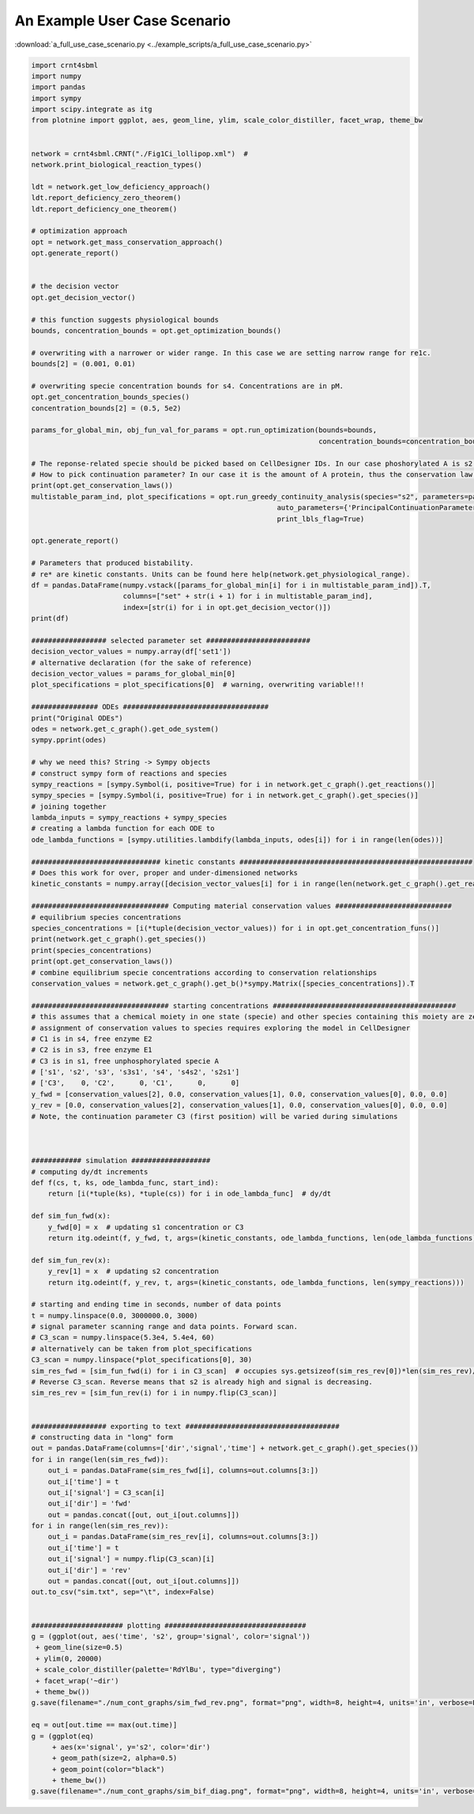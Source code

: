 ===============================================
An Example User Case Scenario
===============================================

:download:`a_full_use_case_scenario.py <../example_scripts/a_full_use_case_scenario.py>`

.. code-block:: python

    import crnt4sbml
    import numpy
    import pandas
    import sympy
    import scipy.integrate as itg
    from plotnine import ggplot, aes, geom_line, ylim, scale_color_distiller, facet_wrap, theme_bw


    network = crnt4sbml.CRNT("./Fig1Ci_lollipop.xml")  #
    network.print_biological_reaction_types()

    ldt = network.get_low_deficiency_approach()
    ldt.report_deficiency_zero_theorem()
    ldt.report_deficiency_one_theorem()

    # optimization approach
    opt = network.get_mass_conservation_approach()
    opt.generate_report()


    # the decision vector
    opt.get_decision_vector()

    # this function suggests physiological bounds
    bounds, concentration_bounds = opt.get_optimization_bounds()

    # overwriting with a narrower or wider range. In this case we are setting narrow range for re1c.
    bounds[2] = (0.001, 0.01)

    # overwriting specie concentration bounds for s4. Concentrations are in pM.
    opt.get_concentration_bounds_species()
    concentration_bounds[2] = (0.5, 5e2)

    params_for_global_min, obj_fun_val_for_params = opt.run_optimization(bounds=bounds,
                                                                         concentration_bounds=concentration_bounds)

    # The reponse-related specie should be picked based on CellDesigner IDs. In our case phoshorylated A is s2.
    # How to pick continuation parameter? In our case it is the amount of A protein, thus the conservation law 3.
    print(opt.get_conservation_laws())
    multistable_param_ind, plot_specifications = opt.run_greedy_continuity_analysis(species="s2", parameters=params_for_global_min,
                                                               auto_parameters={'PrincipalContinuationParameter': 'C3'},
                                                               print_lbls_flag=True)

    opt.generate_report()

    # Parameters that produced bistability.
    # re* are kinetic constants. Units can be found here help(network.get_physiological_range).
    df = pandas.DataFrame(numpy.vstack([params_for_global_min[i] for i in multistable_param_ind]).T,
                          columns=["set" + str(i + 1) for i in multistable_param_ind],
                          index=[str(i) for i in opt.get_decision_vector()])
    print(df)

    ################## selected parameter set #########################
    decision_vector_values = numpy.array(df['set1'])
    # alternative declaration (for the sake of reference)
    decision_vector_values = params_for_global_min[0]
    plot_specifications = plot_specifications[0]  # warning, overwriting variable!!!

    ################ ODEs ###################################
    print("Original ODEs")
    odes = network.get_c_graph().get_ode_system()
    sympy.pprint(odes)

    # why we need this? String -> Sympy objects
    # construct sympy form of reactions and species
    sympy_reactions = [sympy.Symbol(i, positive=True) for i in network.get_c_graph().get_reactions()]
    sympy_species = [sympy.Symbol(i, positive=True) for i in network.get_c_graph().get_species()]
    # joining together
    lambda_inputs = sympy_reactions + sympy_species
    # creating a lambda function for each ODE to
    ode_lambda_functions = [sympy.utilities.lambdify(lambda_inputs, odes[i]) for i in range(len(odes))]

    ############################### kinetic constants ########################################################
    # Does this work for over, proper and under-dimensioned networks
    kinetic_constants = numpy.array([decision_vector_values[i] for i in range(len(network.get_c_graph().get_reactions()))])

    ################################# Computing material conservation values ############################
    # equilibrium species concentrations
    species_concentrations = [i(*tuple(decision_vector_values)) for i in opt.get_concentration_funs()]
    print(network.get_c_graph().get_species())
    print(species_concentrations)
    print(opt.get_conservation_laws())
    # combine equilibrium specie concentrations according to conservation relationships
    conservation_values = network.get_c_graph().get_b()*sympy.Matrix([species_concentrations]).T

    ################################# starting concentrations ############################################
    # this assumes that a chemical moiety in one state (specie) and other species containing this moiety are zero
    # assignment of conservation values to species requires exploring the model in CellDesigner
    # C1 is in s4, free enzyme E2
    # C2 is in s3, free enzyme E1
    # C3 is in s1, free unphosphorylated specie A
    # ['s1', 's2', 's3', 's3s1', 's4', 's4s2', 's2s1']
    # ['C3',    0, 'C2',      0, 'C1',      0,      0]
    y_fwd = [conservation_values[2], 0.0, conservation_values[1], 0.0, conservation_values[0], 0.0, 0.0]
    y_rev = [0.0, conservation_values[2], conservation_values[1], 0.0, conservation_values[0], 0.0, 0.0]
    # Note, the continuation parameter C3 (first position) will be varied during simulations



    ############ simulation ###################
    # computing dy/dt increments
    def f(cs, t, ks, ode_lambda_func, start_ind):
        return [i(*tuple(ks), *tuple(cs)) for i in ode_lambda_func]  # dy/dt

    def sim_fun_fwd(x):
        y_fwd[0] = x  # updating s1 concentration or C3
        return itg.odeint(f, y_fwd, t, args=(kinetic_constants, ode_lambda_functions, len(ode_lambda_functions)))

    def sim_fun_rev(x):
        y_rev[1] = x  # updating s2 concentration
        return itg.odeint(f, y_rev, t, args=(kinetic_constants, ode_lambda_functions, len(sympy_reactions)))

    # starting and ending time in seconds, number of data points
    t = numpy.linspace(0.0, 3000000.0, 3000)
    # signal parameter scanning range and data points. Forward scan.
    # C3_scan = numpy.linspace(5.3e4, 5.4e4, 60)
    # alternatively can be taken from plot_specifications
    C3_scan = numpy.linspace(*plot_specifications[0], 30)
    sim_res_fwd = [sim_fun_fwd(i) for i in C3_scan]  # occupies sys.getsizeof(sim_res_rev[0])*len(sim_res_rev)/2**20 Mb
    # Reverse C3_scan. Reverse means that s2 is already high and signal is decreasing.
    sim_res_rev = [sim_fun_rev(i) for i in numpy.flip(C3_scan)]


    ################## exporting to text #####################################
    # constructing data in "long" form
    out = pandas.DataFrame(columns=['dir','signal','time'] + network.get_c_graph().get_species())
    for i in range(len(sim_res_fwd)):
        out_i = pandas.DataFrame(sim_res_fwd[i], columns=out.columns[3:])
        out_i['time'] = t
        out_i['signal'] = C3_scan[i]
        out_i['dir'] = 'fwd'
        out = pandas.concat([out, out_i[out.columns]])
    for i in range(len(sim_res_rev)):
        out_i = pandas.DataFrame(sim_res_rev[i], columns=out.columns[3:])
        out_i['time'] = t
        out_i['signal'] = numpy.flip(C3_scan)[i]
        out_i['dir'] = 'rev'
        out = pandas.concat([out, out_i[out.columns]])
    out.to_csv("sim.txt", sep="\t", index=False)


    ###################### plotting ##################################
    g = (ggplot(out, aes('time', 's2', group='signal', color='signal'))
     + geom_line(size=0.5)
     + ylim(0, 20000)
     + scale_color_distiller(palette='RdYlBu', type="diverging")
     + facet_wrap('~dir')
     + theme_bw())
    g.save(filename="./num_cont_graphs/sim_fwd_rev.png", format="png", width=8, height=4, units='in', verbose=False)

    eq = out[out.time == max(out.time)]
    g = (ggplot(eq)
         + aes(x='signal', y='s2', color='dir')
         + geom_path(size=2, alpha=0.5)
         + geom_point(color="black")
         + theme_bw())
    g.save(filename="./num_cont_graphs/sim_bif_diag.png", format="png", width=8, height=4, units='in', verbose=False)


